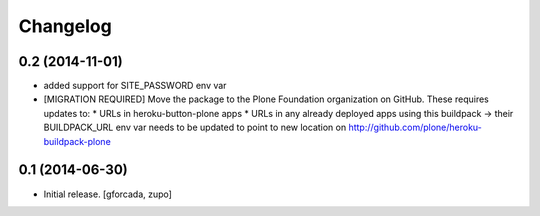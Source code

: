 Changelog
=========

0.2 (2014-11-01)
----------------

- added support for SITE_PASSWORD env var

- [MIGRATION REQUIRED] Move the package to the Plone Foundation organization
  on GitHub. These requires updates to:
  * URLs in heroku-button-plone apps
  * URLs in any already deployed apps using this buildpack -> their
  BUILDPACK_URL env var needs to be updated to point to new location on
  http://github.com/plone/heroku-buildpack-plone


0.1 (2014-06-30)
----------------

- Initial release.
  [gforcada, zupo]
